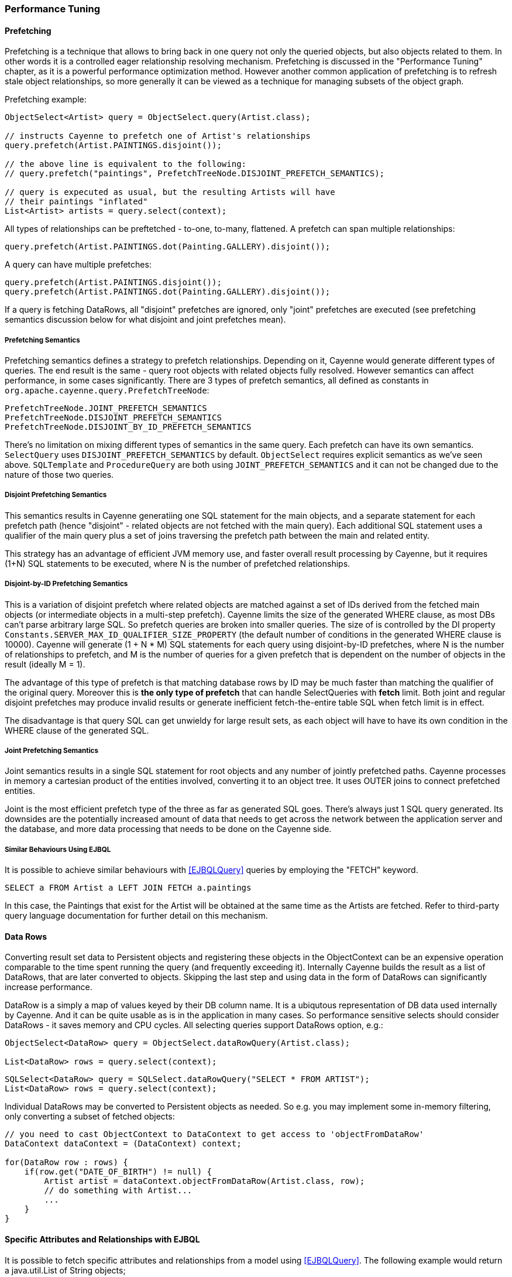 // Licensed to the Apache Software Foundation (ASF) under one or more
// contributor license agreements. See the NOTICE file distributed with
// this work for additional information regarding copyright ownership.
// The ASF licenses this file to you under the Apache License, Version
// 2.0 (the "License"); you may not use this file except in compliance
// with the License. You may obtain a copy of the License at
//
// http://www.apache.org/licenses/LICENSE-2.0 Unless required by
// applicable law or agreed to in writing, software distributed under the
// License is distributed on an "AS IS" BASIS, WITHOUT WARRANTIES OR
// CONDITIONS OF ANY KIND, either express or implied. See the License for
// the specific language governing permissions and limitations under the
// License.

=== Performance Tuning

==== Prefetching

Prefetching is a technique that allows to bring back in one query not only the queried objects, but also objects related to them.
In other words it is a controlled eager relationship resolving mechanism. Prefetching is discussed in the "Performance Tuning" chapter,
as it is a powerful performance optimization method. However another common application of prefetching is to refresh stale
object relationships, so more generally it can be viewed as a technique for managing subsets of the object graph.

Prefetching example:

[source, Java]
----
ObjectSelect<Artist> query = ObjectSelect.query(Artist.class);

// instructs Cayenne to prefetch one of Artist's relationships
query.prefetch(Artist.PAINTINGS.disjoint());

// the above line is equivalent to the following:
// query.prefetch("paintings", PrefetchTreeNode.DISJOINT_PREFETCH_SEMANTICS);

// query is expecuted as usual, but the resulting Artists will have
// their paintings "inflated"
List<Artist> artists = query.select(context);
----

All types of relationships can be preftetched - to-one, to-many, flattened. A prefetch can span multiple relationships:

[source, Java]
----
query.prefetch(Artist.PAINTINGS.dot(Painting.GALLERY).disjoint());
----

A query can have multiple prefetches:

[source, Java]
----
query.prefetch(Artist.PAINTINGS.disjoint());
query.prefetch(Artist.PAINTINGS.dot(Painting.GALLERY).disjoint());
----

If a query is fetching DataRows, all "disjoint" prefetches are ignored, only "joint" prefetches are executed
(see prefetching semantics discussion below for what disjoint and joint prefetches mean).

===== Prefetching Semantics

Prefetching semantics defines a strategy to prefetch relationships. Depending on it, Cayenne would generate different types of queries.
The end result is the same - query root objects with related objects fully resolved. However semantics can affect performance,
in some cases significantly. There are 3 types of prefetch semantics, all defined as constants in `org.apache.cayenne.query.PrefetchTreeNode`:

[source]
----
PrefetchTreeNode.JOINT_PREFETCH_SEMANTICS
PrefetchTreeNode.DISJOINT_PREFETCH_SEMANTICS
PrefetchTreeNode.DISJOINT_BY_ID_PREFETCH_SEMANTICS
----

There's no limitation on mixing different types of semantics in the same query. Each prefetch can have its own semantics.
`SelectQuery` uses `DISJOINT_PREFETCH_SEMANTICS` by default. `ObjectSelect` requires explicit semantics as we've seen above.
 `SQLTemplate` and `ProcedureQuery` are both using `JOINT_PREFETCH_SEMANTICS` and it can not be changed due to the nature of those two queries.

===== Disjoint Prefetching Semantics

This semantics results in Cayenne generatiing one SQL statement for the main objects, and a separate statement for
each prefetch path (hence "disjoint" - related objects are not fetched with the main query).
Each additional SQL statement uses a qualifier of the main query plus a set of joins traversing the
prefetch path between the main and related entity.

This strategy has an advantage of efficient JVM memory use, and faster overall result processing by Cayenne,
but it requires (1+N) SQL statements to be executed, where N is the number of prefetched relationships.

===== Disjoint-by-ID Prefetching Semantics

This is a variation of disjoint prefetch where related objects are matched against a set of IDs derived from the fetched
main objects (or intermediate objects in a multi-step prefetch). Cayenne limits the size of the generated WHERE clause,
as most DBs can't parse arbitrary large SQL. So prefetch queries are broken into smaller queries.
The size of is controlled by the DI property `Constants.SERVER_MAX_ID_QUALIFIER_SIZE_PROPERTY`
(the default number of conditions in the generated WHERE clause is 10000).
Cayenne will generate (1 + N * M) SQL statements for each query using disjoint-by-ID prefetches,
where N is the number of relationships to prefetch, and M is the number of queries for a given prefetch
that is dependent on the number of objects in the result (ideally M = 1).

The advantage of this type of prefetch is that matching database rows by ID may be much faster than matching
the qualifier of the original query. Moreover this is *the only type of prefetch* that can handle SelectQueries with *fetch* limit.
Both joint and regular disjoint prefetches may produce invalid results or generate inefficient fetch-the-entire table SQL when fetch limit is in effect.

The disadvantage is that query SQL can get unwieldy for large result sets, as each object will have to have its own condition in the WHERE clause of the generated SQL.

===== Joint Prefetching Semantics

Joint semantics results in a single SQL statement for root objects and any number of jointly prefetched paths.
Cayenne processes in memory a cartesian product of the entities involved, converting it to an object tree.
It uses OUTER joins to connect prefetched entities.

Joint is the most efficient prefetch type of the three as far as generated SQL goes. There's always just 1 SQL query generated.
Its downsides are the potentially increased amount of data that needs to get across the network between the application server and the database,
and more data processing that needs to be done on the Cayenne side.

===== Similar Behaviours Using EJBQL

It is possible to achieve similar behaviours with <<EJBQLQuery>> queries by employing the "FETCH" keyword.

[source, SQL]
----
SELECT a FROM Artist a LEFT JOIN FETCH a.paintings
----

In this case, the Paintings that exist for the Artist will be obtained at the same time as the Artists are fetched.
Refer to third-party query language documentation for further detail on this mechanism.

==== Data Rows

Converting result set data to Persistent objects and registering these objects in the ObjectContext can be an expensive
 operation comparable to the time spent running the query (and frequently exceeding it). Internally Cayenne builds the result as a list of DataRows,
 that are later converted to objects. Skipping the last step and using data in the form of DataRows can significantly increase performance.

DataRow is a simply a map of values keyed by their DB column name. It is a ubiqutous representation of DB data used internally by Cayenne.
And it can be quite usable as is in the application in many cases. So performance sensitive selects should consider
DataRows - it saves memory and CPU cycles. All selecting queries support DataRows option, e.g.:

[source, Java]
----
ObjectSelect<DataRow> query = ObjectSelect.dataRowQuery(Artist.class);

List<DataRow> rows = query.select(context);
----

[source, Java]
----
SQLSelect<DataRow> query = SQLSelect.dataRowQuery("SELECT * FROM ARTIST");
List<DataRow> rows = query.select(context);
----

Individual DataRows may be converted to Persistent objects as needed. So e.g. you may implement some in-memory filtering, only converting a subset of fetched objects:


[source, Java]
----
// you need to cast ObjectContext to DataContext to get access to 'objectFromDataRow'
DataContext dataContext = (DataContext) context;

for(DataRow row : rows) {
    if(row.get("DATE_OF_BIRTH") != null) {
        Artist artist = dataContext.objectFromDataRow(Artist.class, row);
        // do something with Artist...
        ...
    }
}
----

==== Specific Attributes and Relationships with EJBQL

It is possible to fetch specific attributes and relationships from a model using <<EJBQLQuery>>.
The following example would return a java.util.List of String objects;

[source, SQL]
----
SELECT a.name FROM Artist a
----

The following will yield a java.util.List containing Object[] instances, each of which would contain the name followed by the dateOfBirth value.

[source, SQL]
----
SELECT a.name, a.dateOfBirth FROM Artist a
----

Refer to third-party query language documentation for further detail on this mechanism.

==== Iterated Queries

While contemporary hardware may easily allow applications to fetch hundreds of thousands or even millions of objects into memory,
it doesn't mean this is always a good idea to do so. You can optimize processing of very large result sets with two techniques discussed in this and the following chapter - iterated and paginated queries.

Iterated query is not actually a special query. Any selecting query can be executed in iterated mode by an ObjectContext.
ObjectContext creates an object called `ResultIterator` that is backed by an open ResultSet.
Iterator provides constant memory performance for arbitrarily large ResultSets. This is true at least on the Cayenne end,
as JDBC driver may still decide to bring the entire ResultSet into the JVM memory.

Data is read from ResultIterator one row/object at a time until it is exhausted. There are two styles of accessing
ResultIterator - direct access which requires explicit closing to avoid JDBC resources leak, or a callback that lets
Cayenne handle resource management. In both cases iteration can be performed using "for" loop, as ResultIterator is "Iterable".

Direct access. Here common sense tells us that ResultIterators instances should be processed and closed as soon as possible to release the DB connection.
E.g. storing open iterators between HTTP requests for unpredictable length of time would quickly exhaust the connection pool.

[source, Java]
----
try(ResultIterator<Artist> it = ObjectSelect.query(Artist.class).iterator(context)) {
    for(Artist a : it) {
       // do something with the object...
       ...
    }
}
----

Same thing with a callback:

[source, Java]
----
ObjectSelect.query(Artist.class).iterate(context, (Artist a) -> {
    // do something with the object...
    ...
});
----

Another example is a batch iterator that allows to process more than one object in each iteration.
This is a common scenario in various data processing jobs - read a batch of objects, process them, commit the results,
and then repeat. This allows to further optimize processing (e.g. by avoiding frequent commits).

[source, Java]
----
try(ResultBatchIterator<Artist> it = ObjectSelect.query(Artist.class).batchIterator(context, 100)) {
    for(List<Artist> list : it) {
       // do something with each list
       ...
       // possibly commit your changes
       context.commitChanges();
    }
}
----

==== Paginated Queries

Enabling query pagination allows to load very large result sets in a Java app with very little memory overhead
(much smaller than even the DataRows option discussed above). Moreover it is completely transparent to the application -
a user gets what appears to be a list of Persistent objects - there's no iterator to close or DataRows to convert to objects:

[source, Java]
----
// the fact that result is paginated is transparent
List<Artist> artists =
    ObjectSelect.query(Artist.class).pageSize(50).select(context);
----

Having said that, DataRows option can be combined with pagination, providing the best of both worlds:


[source, Java]
----
List<DataRow> rows =
    ObjectSelect.dataRowQuery(Artist.class).pageSize(50).select(context);
----

The way pagination works internally, it first fetches a list of IDs for the root entity of the query. This is very
fast and initially takes very little memory. Then when an object is requested at an arbitrary index in the list,
this object and adjacent objects (a "page" of objects that is determined by the query pageSize parameter) are
fetched together by ID. Subsequent requests to the objects of this "page" are served from memory.

An obvious limitation of pagination is that if you eventually access all objects in the list, the memory use will end up
being the same as with no pagination. However it is still a very useful approach. With some lists (e.g. multi-page search results)
only a few top objects are normally accessed. At the same time pagination allows to estimate the full list size without
fetching all the objects. And again - it is completely transparent and looks like a normal query.

[[caching]]
==== Caching and Fresh Data

===== Object Caching

===== Query Result Caching

Cayenne supports mostly transparent caching of the query results. There are two levels of the cache: local
(i.e. results cached by the ObjectContext) and shared (i.e. the results cached at the stack level and shared between all contexts).
Local cache is much faster then the shared one, but is limited to a single context. It is often used with a shared read-only ObjectContext.

To take advantage of query result caching, the first step is to mark your queries appropriately.
Here is an example for ObjectSelect query. Other types of queries have similar API:

[source, Java]
----
ObjectSelect.query(Artist.class).localCache("artists");
----

This tells Cayenne that the query created here would like to use local cache of the context it is executed against.
A vararg parameter to `localCache()` (or `sharedCache()`) method contains so called "cache groups".
Those are arbitrary names that allow to categorize queries for the purpose of setting cache policies or explicit invalidation of the cache. More on that below.

The above API is enough for the caching to work, but by default your cache is an unmanaged LRU map. You can't control its size,
expiration policies, etc. For the managed cache, you will need to explicitly use one of the more advanced cache providers.
Use can use <<ext-jcache,JCache integration module>> to enable any of JCache API compatible caching providers.

Often "passive" cache expiration policies used by caching providers are not sufficient, and the users want real-time cache invalidation when the data changes.
So in addition to those policies, the app can invalidate individual cache groups explicitly with `RefreshQuery`:

[source, Java]
----
RefreshQuery refresh = new RefreshQuery("artist");
context.performGenericQuery(refresh);
----

The above can be used e.g. to build UI for manual cache invalidation.
It is also possible to automate cache refresh when certain entities are committed.
This can be done with the help of <<ext-cache-invalidation,Cache invalidation extension>>.

Finally you may cluster cache group events. They are very small and can be efficiently sent over the wire to other JVMs running Cayenne.
An example of Cayenne setup with event clustering is https://github.com/andrus/wowodc13/tree/master/services/src/main/java/demo/services/cayenne[available on GitHub].


==== Turning off Synchronization of ObjectContexts

By default when a single ObjectContext commits its changes, all other contexts in the same runtime receive an event that contains all the committed changes.
This allows them to update their cached object state to match the latest committed data. There are however many problems with this ostensibly helpful feature.
In short - it works well in environments with few contexts and in unclustered scenarios, such as single user desktop applications,
or simple webapps with only a few users. More specifically:

- The performance of synchronization is (probably worse than) O(N) where N is the number of peer ObjectContexts in the system.
In a typical webapp N can be quite large. Besides for any given context, due to locking on synchronization,
context own performance will depend not only on the queries that it runs, but also on external events that it does not control.
This is unacceptable in most situations.

- Commit events are untargeted - even contexts that do not hold a given updated object will receive the full event that they will have to process.

- Clustering between JVMs doesn't scale - apps with large volumes of commits will quickly saturate the network with events, while most of those will be thrown away on the receiving end as mentioned above.

- Some contexts may not want to be refreshed. A refresh in the middle of an operation may lead to unpredictable results.

- Synchronization will interfere with optimistic locking.

So we've made a good case for disabling synchronization in most webapps. To do that, set to "false" the following DI property -
`Constants.SERVER_CONTEXTS_SYNC_PROPERTY`, using one of the standard Cayenne DI approaches. E.g. from command line:

[source]
----
$ java -Dcayenne.server.contexts_sync_strategy=false
----

Or by changing the standard properties Map in a custom extensions module:

[source, Java]
----
public class MyModule implements Module {

    @Override
    public void configure(Binder binder) {
        ServerModule.contributeProperties(binder)
            .put(Constants.SERVER_CONTEXTS_SYNC_PROPERTY, "false");
    }
}
----




















